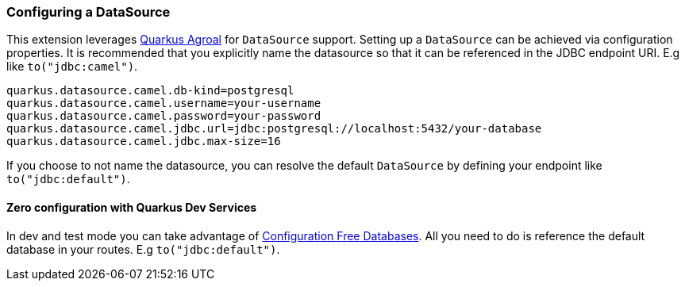 === Configuring a DataSource

This extension leverages https://quarkus.io/guides/datasource[Quarkus Agroal] for `DataSource` support. Setting up a `DataSource` can be achieved via configuration properties.
It is recommended that you explicitly name the datasource so that it can be referenced in the JDBC endpoint URI. E.g like `to("jdbc:camel")`.

[source,properties]
----
quarkus.datasource.camel.db-kind=postgresql
quarkus.datasource.camel.username=your-username
quarkus.datasource.camel.password=your-password
quarkus.datasource.camel.jdbc.url=jdbc:postgresql://localhost:5432/your-database
quarkus.datasource.camel.jdbc.max-size=16
----

If you choose to not name the datasource, you can resolve the default `DataSource` by defining your endpoint like `to("jdbc:default")`.

==== Zero configuration with Quarkus Dev Services

In dev and test mode you can take advantage of https://quarkus.io/guides/datasource#dev-services-configuration-free-databases[Configuration Free Databases]. All you need to do is reference the default database in your routes. E.g `to("jdbc:default")`.
